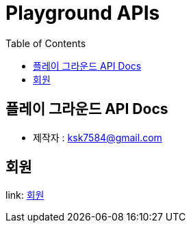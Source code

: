 = Playground APIs
:toc: left
:toclevels: 2
:version: 0.0.1

== 플레이 그라운드 API Docs

* 제작자 : ksk7584@gmail.com

== 회원

link: http://localhost:8080/docs/member/info[회원]